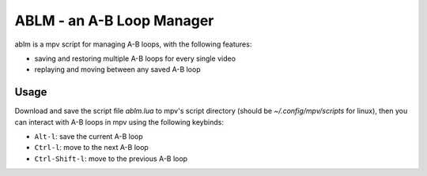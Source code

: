 ABLM - an A-B Loop Manager
==========================

ablm is a mpv script for managing A-B loops, with the following features:

- saving and restoring multiple A-B loops for every single video
- replaying and moving between any saved A-B loop

Usage
-----

Download and save the script file *ablm.lua* to mpv's script directory (should
be *~/.config/mpv/scripts* for linux), then you can interact with A-B loops in
mpv using the following keybinds:

- ``Alt-l``: save the current A-B loop
- ``Ctrl-l``: move to the next A-B loop
- ``Ctrl-Shift-l``: move to the previous A-B loop
